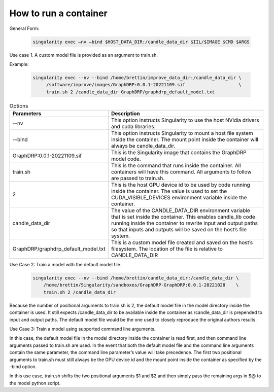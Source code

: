 ===========================
How to run a container
===========================


General Form:

 .. code-block::
 
  singularity exec –nv –bind $HOST_DATA_DIR:/candle_data_dir $IIL/$IMAGE $CMD $ARGS
 
Use case 1. A custom model  file is provided as an argument to train.sh.


Example:
 
 .. code-block::

  singularity exec --nv --bind /home/brettin/improve_data_dir:/candle_data_dir \
       /software/improve/images/GraphDRP:0.0.1-20221109.sif                    \
       train.sh 2 /candle_data_dir GraphDRP/graphdrp_default_model.txt


.. csv-table:: Options
    :align: center
    :widths: auto
    :header-rows: 1

    Parameters, Description
    --nv, This option instructs Singularity to use the host NVidia drivers and cuda libraries.
    --bind, This option instructs Singularity to mount a host file system inside the container. The mount point inside the container will always be candle_data_dir.
    GraphDRP:0.0.1-20221109.sif, This is the Singularity image that contains the GraphDRP model code.
    train.sh, This is the command that runs inside the container. All containers will have this command. All arguments to follow are passed to train.sh.
    2, This is the host GPU device id to be used by code running inside the container. The value is used to set the CUDA_VISIBLE_DEVICES environment variable inside the container.
    candle_data_dir, The value of the CANDLE_DATA_DIR environment variable that is set inside the container. This enables candle_lib code running inside the container to rewrite input and output paths so that inputs and outputs will be saved on the host’s file system.
    GraphDRP/graphdrp_default_model.txt, This is a custom model file created and saved on the host’s filesystem. The location of the file is relative to CANDLE_DATA_DIR



Use Case 2: Train a model with the default model file.

  .. code-block::

    singularity exec --nv --bind /home/brettin/candle_data_dir:/candle_data_dir \
        /home/brettin/Singularity/sandboxes/GraphDRP-GraphDRP:0.0.1-20221028    \
        train.sh 2 /candle_data_dir
 
Because the number of positional arguments to train.sh is 2, the default model file in the model directory inside the container is used. It still expects /candle_data_dir to be available inside the container as /candle_data_dir is prepended to input and output paths. The default model file would be the one used to closely reproduce the original authors results.
 
Use Case 3: Train a model using supported command line arguments.

In this case, the default model file in the model directory inside the container is read first, and then command line arguments passed to train.sh are used. In the event that both the default model file and the command line arguments contain the same parameter, the command line parameter’s value will take precedence. The first two positional arguments to train.sh must still always be the GPU device id and the mount point inside the container as specified by the –bind option.
 
In this use case, train.sh shifts the two positional arguments $1 and $2 and then simply pass the remaining args in $@ to the model python script.
 
